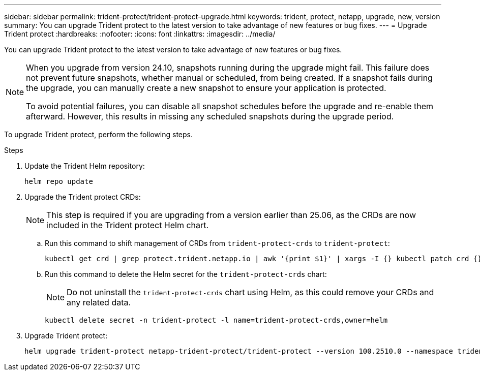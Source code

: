 ---
sidebar: sidebar
permalink: trident-protect/trident-protect-upgrade.html
keywords: trident, protect, netapp, upgrade, new, version
summary: You can upgrade Trident protect to the latest version to take advantage of new features or bug fixes. 
---
= Upgrade Trident protect
:hardbreaks:
:nofooter:
:icons: font
:linkattrs:
:imagesdir: ../media/

[.lead]
You can upgrade Trident protect to the latest version to take advantage of new features or bug fixes.

[NOTE]
====
When you upgrade from version 24.10, snapshots running during the upgrade might fail. This failure does not prevent future snapshots, whether manual or scheduled, from being created. If a snapshot fails during the upgrade, you can manually create a new snapshot to ensure your application is protected.

To avoid potential failures, you can disable all snapshot schedules before the upgrade and re-enable them afterward. However, this results in missing any scheduled snapshots during the upgrade period.
====


To upgrade Trident protect, perform the following steps.

.Steps
. Update the Trident Helm repository:
+
[source,console]
----
helm repo update
----
. Upgrade the Trident protect CRDs:
+
NOTE: This step is required if you are upgrading from a version earlier than 25.06, as the CRDs are now included in the Trident protect Helm chart.
+
.. Run this command to shift management of CRDs from `trident-protect-crds` to `trident-protect`:
+
[source,console]
----
kubectl get crd | grep protect.trident.netapp.io | awk '{print $1}' | xargs -I {} kubectl patch crd {} --type merge -p '{"metadata":{"annotations":{"meta.helm.sh/release-name": "trident-protect"}}}'
----
+
.. Run this command to delete the Helm secret for the `trident-protect-crds` chart:
+  
NOTE: Do not uninstall the `trident-protect-crds` chart using Helm, as this could remove your CRDs and any related data.
+
[source,console]
----
kubectl delete secret -n trident-protect -l name=trident-protect-crds,owner=helm
----
. Upgrade Trident protect:
+
[source,console]
----
helm upgrade trident-protect netapp-trident-protect/trident-protect --version 100.2510.0 --namespace trident-protect
----

